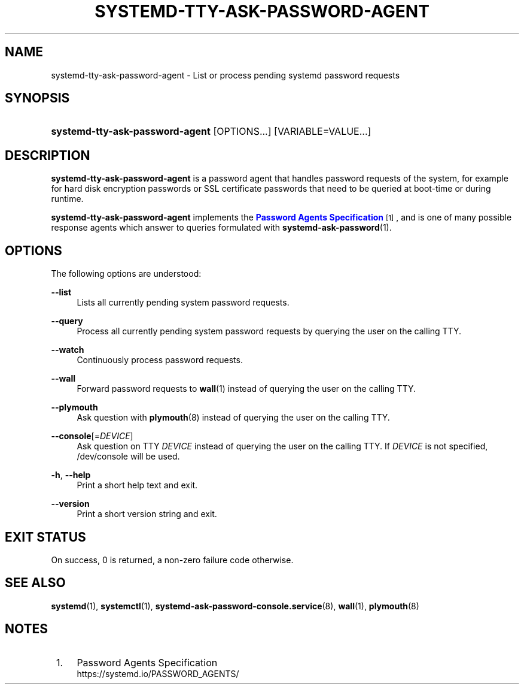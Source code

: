 '\" t
.TH "SYSTEMD\-TTY\-ASK\-PASSWORD\-AGENT" "1" "" "systemd 248" "systemd-tty-ask-password-agent"
.\" -----------------------------------------------------------------
.\" * Define some portability stuff
.\" -----------------------------------------------------------------
.\" ~~~~~~~~~~~~~~~~~~~~~~~~~~~~~~~~~~~~~~~~~~~~~~~~~~~~~~~~~~~~~~~~~
.\" http://bugs.debian.org/507673
.\" http://lists.gnu.org/archive/html/groff/2009-02/msg00013.html
.\" ~~~~~~~~~~~~~~~~~~~~~~~~~~~~~~~~~~~~~~~~~~~~~~~~~~~~~~~~~~~~~~~~~
.ie \n(.g .ds Aq \(aq
.el       .ds Aq '
.\" -----------------------------------------------------------------
.\" * set default formatting
.\" -----------------------------------------------------------------
.\" disable hyphenation
.nh
.\" disable justification (adjust text to left margin only)
.ad l
.\" -----------------------------------------------------------------
.\" * MAIN CONTENT STARTS HERE *
.\" -----------------------------------------------------------------
.SH "NAME"
systemd-tty-ask-password-agent \- List or process pending systemd password requests
.SH "SYNOPSIS"
.HP \w'\fBsystemd\-tty\-ask\-password\-agent\fR\ 'u
\fBsystemd\-tty\-ask\-password\-agent\fR [OPTIONS...] [VARIABLE=VALUE...]
.SH "DESCRIPTION"
.PP
\fBsystemd\-tty\-ask\-password\-agent\fR
is a password agent that handles password requests of the system, for example for hard disk encryption passwords or SSL certificate passwords that need to be queried at boot\-time or during runtime\&.
.PP
\fBsystemd\-tty\-ask\-password\-agent\fR
implements the
\m[blue]\fBPassword Agents Specification\fR\m[]\&\s-2\u[1]\d\s+2, and is one of many possible response agents which answer to queries formulated with
\fBsystemd-ask-password\fR(1)\&.
.SH "OPTIONS"
.PP
The following options are understood:
.PP
\fB\-\-list\fR
.RS 4
Lists all currently pending system password requests\&.
.RE
.PP
\fB\-\-query\fR
.RS 4
Process all currently pending system password requests by querying the user on the calling TTY\&.
.RE
.PP
\fB\-\-watch\fR
.RS 4
Continuously process password requests\&.
.RE
.PP
\fB\-\-wall\fR
.RS 4
Forward password requests to
\fBwall\fR(1)
instead of querying the user on the calling TTY\&.
.RE
.PP
\fB\-\-plymouth\fR
.RS 4
Ask question with
\fBplymouth\fR(8)
instead of querying the user on the calling TTY\&.
.RE
.PP
\fB\-\-console\fR[=\fIDEVICE\fR]
.RS 4
Ask question on TTY
\fIDEVICE\fR
instead of querying the user on the calling TTY\&. If
\fIDEVICE\fR
is not specified,
/dev/console
will be used\&.
.RE
.PP
\fB\-h\fR, \fB\-\-help\fR
.RS 4
Print a short help text and exit\&.
.RE
.PP
\fB\-\-version\fR
.RS 4
Print a short version string and exit\&.
.RE
.SH "EXIT STATUS"
.PP
On success, 0 is returned, a non\-zero failure code otherwise\&.
.SH "SEE ALSO"
.PP
\fBsystemd\fR(1),
\fBsystemctl\fR(1),
\fBsystemd-ask-password-console.service\fR(8),
\fBwall\fR(1),
\fBplymouth\fR(8)
.SH "NOTES"
.IP " 1." 4
Password Agents Specification
.RS 4
\%https://systemd.io/PASSWORD_AGENTS/
.RE
